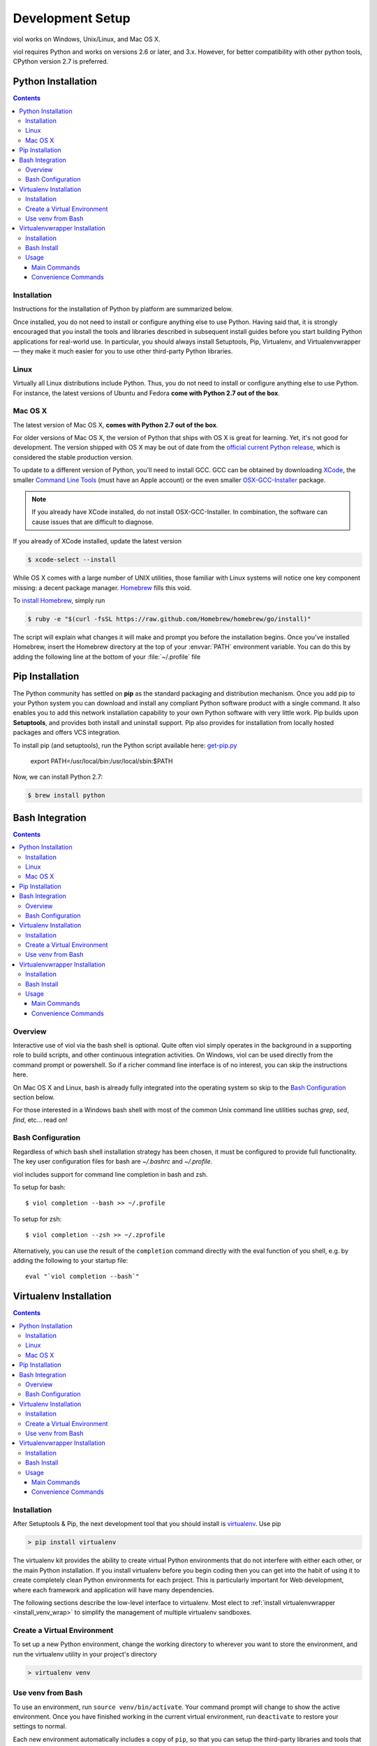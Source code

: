 .. _setup:

Development Setup
=================

viol works on Windows, Unix/Linux, and Mac OS X.

viol requires Python and works on versions 2.6 or later, and 3.x.  However, for better compatibility
with other python tools, CPython version 2.7 is preferred.

Python Installation
-------------------

.. contents::

.. _prereq_python_install:

Installation
^^^^^^^^^^^^

Instructions for the installation of Python by platform are summarized below.

Once installed, you do not need to install or configure anything else to use Python.
Having said that, it is strongly encouraged that you install the tools and
libraries described in subsequent install guides before you start building Python
applications for real-world use. In particular, you should always install
Setuptools, Pip, Virtualenv, and Virtualenvwrapper — they make it much easier
for you to use other third-party Python libraries.

Linux
^^^^^

Virtually all Linux distributions include Python.  Thus, you do not need to install or configure
anything else to use Python.  For instance, the latest versions of Ubuntu and Fedora **come
with Python 2.7 out of the box**.

Mac OS X
^^^^^^^^

The latest version of Mac OS X, **comes with Python 2.7 out of the box**.

For older versions of Mac OS X, the version of Python that ships with OS X is great
for learning. Yet, it's not good for development. The version shipped with OS X may
be out of date from the
`official current Python release <https://www.python.org/downloads/mac-osx/>`_,
which is considered the stable production version.

To update to a different version of Python, you'll need to install GCC. GCC can be obtained
by downloading `XCode <http://developer.apple.com/xcode/>`_, the smaller
`Command Line Tools <https://developer.apple.com/downloads/>`_ (must have an
Apple account) or the even smaller `OSX-GCC-Installer <https://github.com/kennethreitz/osx-gcc-installer#readme>`_
package.

.. note::
    If you already have XCode installed, do not install OSX-GCC-Installer.
    In combination, the software can cause issues that are difficult to
    diagnose.

If you already of XCode installed, update the latest version

.. code-block:: console

    $ xcode-select --install

While OS X comes with a large number of UNIX utilities, those familiar with
Linux systems will notice one key component missing: a decent package manager.
`Homebrew <http://brew.sh>`_ fills this void.

To `install Homebrew <https://github.com/Homebrew/homebrew/wiki/installation>`_,
simply run

.. code-block:: console

    $ ruby -e "$(curl -fsSL https://raw.github.com/Homebrew/homebrew/go/install)"

The script will explain what changes it will make and prompt you before the
installation begins.
Once you've installed Homebrew, insert the Homebrew directory at the top
of your :envvar:`PATH` environment variable. You can do this by adding the following
line at the bottom of your :file:`~/.profile` file

.. code-block:: console

Pip Installation
----------------

The Python community has settled on **pip** as the standard packaging and
distribution mechanism.  Once you add pip to your Python system you can download
and install any compliant Python software product with a single command. It also
enables you to add this network installation capability to your own Python software
with very little work.  Pip builds upon **Setuptools**, and provides both
install and uninstall support.  Pip also provides for installation from locally
hosted packages and offers VCS integration.

To install pip (and setuptools), run the Python script available here:
`get-pip.py <https://raw.github.com/pypa/pip/master/contrib/get-pip.py>`_

    export PATH=/usr/local/bin:/usr/local/sbin:$PATH

Now, we can install Python 2.7:

.. code-block:: console

    $ brew install python

Bash Integration
----------------

.. contents::

.. _install_bash:

Overview
^^^^^^^^
Interactive use of viol via the bash shell is optional.  Quite often viol simply
operates in the background in a supporting role to build scripts, and other
continuous integration activities.  On Windows, viol can be used directly from
the command prompt or powershell.  So if a richer command line interface is of
no interest, you can skip the instructions here.

On Mac OS X and Linux, bash is already fully integrated into the operating system
so skip to the `Bash Configuration`_ section below.

For those interested in a Windows bash shell with most of the common Unix
command line utilities suchas *grep*, *sed*, *find*, etc... read on!

Bash Configuration
^^^^^^^^^^^^^^^^^^

Regardless of which bash shell installation strategy has been chosen, it
must be configured to provide full functionality.  The key user configuration
files for bash are *~/.bashrc* and *~/.profile*.

viol includes support for command line completion in bash and zsh.

To setup for bash::

    $ viol completion --bash >> ~/.profile

To setup for zsh::

    $ viol completion --zsh >> ~/.zprofile

Alternatively, you can use the result of the ``completion`` command
directly with the eval function of you shell, e.g. by adding the following to your startup file::

    eval "`viol completion --bash`"

Virtualenv Installation
-----------------------

.. contents::

.. _install_venv:

Installation
^^^^^^^^^^^^

After Setuptools & Pip, the next development tool that you should install is
`virtualenv <http://pypi.python.org/pypi/virtualenv/>`__. Use pip

.. code-block:: console

    > pip install virtualenv

The virtualenv kit provides the ability to create virtual Python environments
that do not interfere with either each other, or the main Python installation.
If you install virtualenv before you begin coding then you can get into the
habit of using it to create completely clean Python environments for each
project. This is particularly important for Web development, where each
framework and application will have many dependencies.

The following sections describe the low-level interface to virtualenv.  Most
elect to :ref:`install virtualenvwrapper <install_venv_wrap>` to simplify the
management of multiple virtualenv sandboxes.

Create a Virtual Environment
^^^^^^^^^^^^^^^^^^^^^^^^^^^^

To set up a new Python environment, change the working directory to wherever
you want to store the environment, and run the virtualenv utility in your
project's directory

.. code-block:: console

    > virtualenv venv

Use venv from Bash
^^^^^^^^^^^^^^^^^^

To use an environment, run ``source venv/bin/activate``. Your command prompt
will change to show the active environment. Once you have finished working in
the current virtual environment, run ``deactivate`` to restore your settings
to normal.

Each new environment automatically includes a copy of ``pip``, so that you can
setup the third-party libraries and tools that you want to use in that
environment. Put your own code within a subdirectory of the environment,
however you wish. When you no longer need a particular environment, simply
copy your code out of it, and then delete the main directory for the environment.


Virtualenvwrapper Installation
------------------------------

.. contents::

.. _install_venv_wrap:

Installation
^^^^^^^^^^^^
The design goal of virtualenvwrapper is to ease usage of Ian Bicking's
`virtualenv <http://pypi.python.org/pypi/virtualenv>`__, a tool for creating isolated Python
virtual environments, each with their own libraries and site-packages.

The virtualenvwrapper provides a collection of convenience functions to work with
virtual environments.

Bash Install
^^^^^^^^^^^^

On Linux, and Mac OS X, after installing virtualenv, install
`virtualenvwrapper <http://pypi.python.org/pypi/virtualenvwrapper/>`__. Use pip

.. code-block:: console

    $ pip install virtualenvwrapper

Usage
^^^^^

Main Commands
"""""""""""""
``mkvirtualenv <name>``
    Create a new virtualenv environment named *<name>*.  The environment will
    be created in WORKON_HOME.

``lsvirtualenv``
    List all of the enviornments stored in WORKON_HOME.

``rmvirtualenv <name>``
    Remove the environment *<name>*. Uses ``folder_delete.bat``.

``workon [<name>]``
    If *<name>* is specified, activate the environment named *<name>* (change
    the working virtualenv to *<name>*). If a project directory has been
    defined, we will change into it. If no argument is specified, list the
    available environments.

``deactivate``
    Deactivate the working virtualenv and switch back to the default system
    Python.

``add2virtualenv <full or relative path>``
    If a virtualenv environment is active, appends *<path>* to
    ``virtualenv_path_extensions.pth`` inside the environment's site-packages,
    which effectively adds *<path>* to the environment's PYTHONPATH.
    If a virtualenv environment is not active, appends *<path>* to
    ``virtualenv_path_extensions.pth`` inside the default Python's
    site-packages. If *<path>* doesn't exist, it will be created.

Convenience Commands
""""""""""""""""""""
``cdproject``
    If a virtualenv environment is active and a projectdir has been defined,
    change the current working directory to active virtualenv's project directory.
    ``cd-`` will return you to the last directory you were in before calling
    ``cdproject``.

``cdsitepackages``
    If a virtualenv environment is active, change the current working
    directory to the active virtualenv's site-packages directory. If
    a virtualenv environment is not active, change the current working
    directory to the default Python's site-packages directory. ``cd-``
    will return you to the last directory you were in before calling
    ``cdsitepackages``.

``cdvirtualenv``
    If a virtualenv environment is active, change the current working
    directory to the active virtualenv base directory. If a virtualenv
    environment is not active, change the current working directory to
    the base directory of the default Python. ``cd-`` will return you
    to the last directory you were in before calling ``cdvirtualenv``.

``lssitepackages``
    If a virtualenv environment is active, list that environment's
    site-packages. If a virtualenv environment is not active, list the
    default Python's site-packages. Output includes a basic listing of
    the site-packages directory, the contents of easy-install.pth,
    and the contents of virtualenv_path_extensions.pth (used by
    ``add2virtualenv``).

``setprojectdir <full or relative path>``
    If a virtualenv environment is active, define *<path>* as project
    directory containing the source code.  This allows the use of ``cdproject``
    to change the working directory. In addition, the directory will be
    added to the environment using ``add2virtualenv``. If *<path>* doesn't
    exist, it will be created.

``toggleglobalsitepackages``
    If a virtualenv environment is active, toggle between having the
    global site-packages in the PYTHONPATH or just the virtualenv's
    site-packages.

``whereis <file>``
    A script included for convenience. Returns directory locations
    of `file` and `file` with any executable extensions. So you can call
    ``whereis python`` to find all executables starting with ``python`` or
    ``whereis python.exe`` for an exact match.

